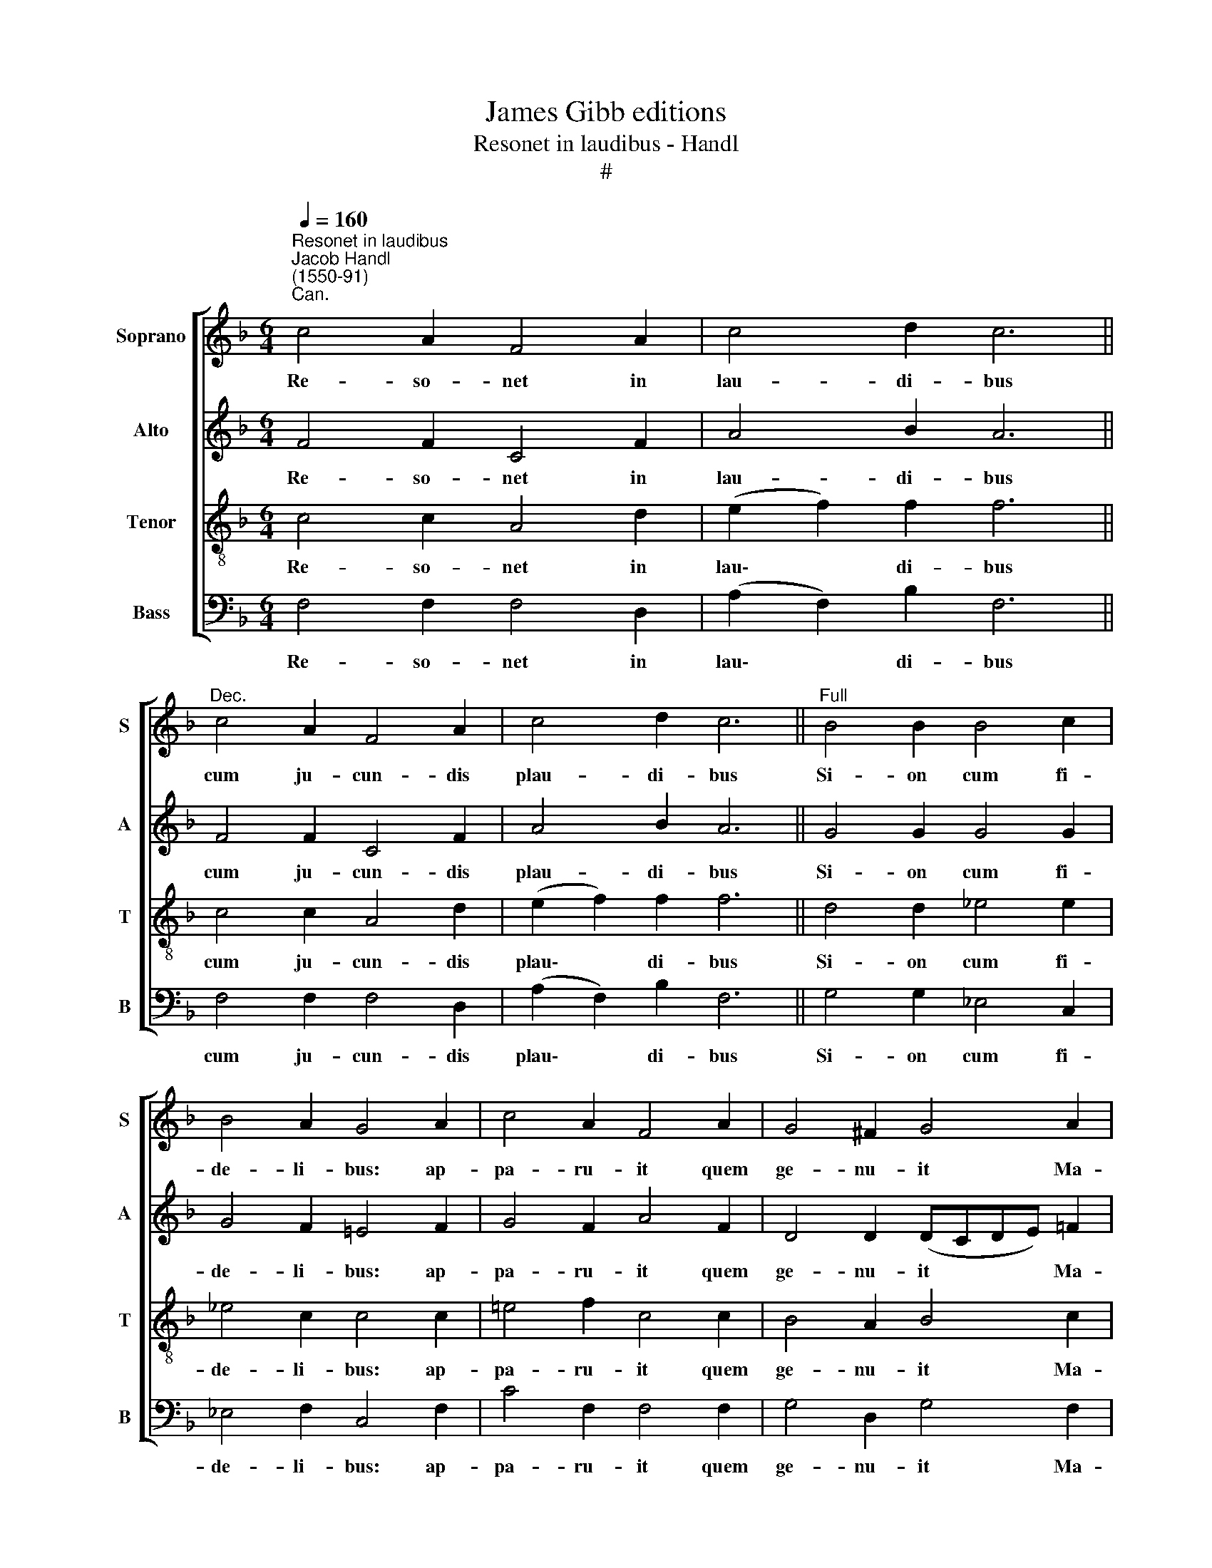 X:1
T:James Gibb editions
T:Resonet in laudibus - Handl
T:#
%%score [ 1 2 3 4 ]
L:1/8
Q:1/4=160
M:6/4
K:F
V:1 treble nm="Soprano" snm="S"
V:2 treble nm="Alto" snm="A"
V:3 treble-8 nm="Tenor" snm="T"
V:4 bass nm="Bass" snm="B"
V:1
"^Resonet in laudibus""^Jacob Handl\n(1550-91)""^Can." c4 A2 F4 A2 | c4 d2 c6 || %2
w: Re- so- net in|lau- di- bus|
"^Dec." c4 A2 F4 A2 | c4 d2 c6 ||"^Full" B4 B2 B4 c2 | B4 A2 G4 A2 | c4 A2 F4 A2 | G4 ^F2 G4 A2 | %8
w: cum ju- cun- dis|plau- di- bus|Si- on cum fi-|de- li- bus: ap-|pa- ru- it quem|ge- nu- it Ma-|
 F6 F4 z2 | ^F4 G2 A4 B2 | A4 G2 G4 A2 | F4 F2 F6 || c6 A6 | c6 A6 ||"^Can." ^F4 G2 A4 B2 | %15
w: ri- a.|Sunt im- ple- ta,|quae prae- di- xit|Ga- bri- el.|E- ia,|e- ia.|Vir- go De- um|
 A4 G2 A6 | ^F4 G2 A4 B2 | c4 B2 A4 B2 | G4 G2 A6 ||"^Dec." ^F4 G2 A4 B2 | c4 B2 A4 B2 | %21
w: ge- nu- it,|quem di- vi- na|vo- lu- it cle-|men- ti- a,|quem di- vi- na|vo- lu- it cle-|
 A4 G2 A6 ||"^Full" c4 c2 c4 c2 | f4 e2 d4 c2 | f4 e2 d4 c2 | c4 =B2 c6 || ^F4 G2 A4 B2 | %27
w: men- ti- a.|Ho- di- e ap-|pa- ru- it, ap-|pa- ru- it in|Is- ra- el|ex Ma- ri- a|
 c4 B2 A4 B2 | A4 G2 A6 | ^F4 G2 A4 B2 |[Q:1/4=157] c4[Q:1/4=152] B2[Q:1/4=148] A4[Q:1/4=144] B2 | %31
w: Vir- gi- ne est|na- tus Rex,|ex Ma- ri- a|Vir- gi- ne est|
[Q:1/4=140] A4[Q:1/4=137] G2[Q:1/4=136] A6 |] %32
w: na- tus Rex.|
V:2
 F4 F2 C4 F2 | A4 B2 A6 || F4 F2 C4 F2 | A4 B2 A6 || G4 G2 G4 G2 | G4 F2 =E4 F2 | G4 F2 A4 F2 | %7
w: Re- so- net in|lau- di- bus|cum ju- cun- dis|plau- di- bus|Si- on cum fi-|de- li- bus: ap-|pa- ru- it quem|
 D4 D2 (DCDE) =F2 | (C2 D4) C4 z2 | D4 D2 F4 F2 | F4 D2 E4 F2 | C4 D2 C6 || A4 G2 F4 E2 | %13
w: ge- nu- it * * * Ma-|ri\- * a.|Sunt im- ple- ta,|quae prae- di- xit|Ga- bri- el.|E- ia, e- ia,|
 A4 G2 F4 E2 || D4 D2 F4 F2 | F4 D2 F6 | D4 D2 F4 F2 | A4 G2 F4 F2 | E4 E2 F6 || D4 D2 F4 F2 | %20
w: e- ia, e- ia.|Vir- go De- um|ge- nu- it,|quem di- vi- na|vo- lu- it cle-|men- ti- a,|quem di- vi- na|
 A4 G2 F4 F2 | F4 D2 F6 || A4 G2 A4 A2 | A4 A2 A4 A2 | A4 c2 B4 A2 | A2 G4 G6 || D4 D2 F4 F2 | %27
w: vo- lu- it cle-|men- ti- a.|Ho- di- e ap-|pa- ru- it, ap-|pa- ru- it in|Is- ra- el|ex Ma- ri- a|
 A4 G2 F4 F2 | F4 D2 F6 | D4 D2 F4 F2 | A4 G2 F4 F2 | F4 D2 F6 |] %32
w: Vir- gi- ne est|na- tus Rex,|ex Ma- ri- a|Vir- gi- ne est|na- tus Rex.|
V:3
 c4 c2 A4 d2 | (e2 f2) f2 f6 || c4 c2 A4 d2 | (e2 f2) f2 f6 || d4 d2 _e4 e2 | _e4 c2 c4 c2 | %6
w: Re- so- net in|lau\- * di- bus|cum ju- cun- dis|plau\- * di- bus|Si- on cum fi-|de- li- bus: ap-|
 =e4 f2 c4 c2 | B4 A2 B4 c2 | (AGFA B2) A4 z2 | A4 =B2 c4 d2 | c4 =B2 c4 c2 | A4 _B2 A6 || %12
w: pa- ru- it quem|ge- nu- it Ma-|ri\- * * * * a.|Sunt im- ple- ta,|quae prae- di- xit|Ga- bri- el.|
 (f2 ed) e2 (cdcB) c2 | (f2 ed) e2 (cdcB) c2 || A4 =B2 c4 d2 | c4 =B2 d6 | A4 =B2 c4 d2 | %17
w: E\- * * ia, e\- * * * ia,|e\- * * ia, e\- * * * ia.|Vir- go De- um|ge- nu- it,|quem di- vi- na|
 f4 d2 d4 d2 | c4 c2 c6 || A4 =B2 c4 d2 | f4 d2 d4 d2 | c4 =B2 c6 || f4 e2 f4 c2 | d4 c2 f4 e2 | %24
w: vo- lu- it cle-|men- ti- a,|quem di- vi- na|vo- lu- it cle-|men- ti- a.|Ho- di- e ap-|pa- ru- it, ap-|
 d4 c2 f4 e2 | f2 d4 c6 || A4 =B2 c4 d2 | f4 d2 d4 d2 | c4 =B2 c6 | A4 =B2 c4 d2 | f4 d2 d4 d2 | %31
w: pa- ru- it in|Is- ra- el|ex Ma- ri- a|Vir- gi- ne est|na- tus Rex,|ex Ma- ri- a|Vir- gi- ne est|
 c4 =B2 c6 |] %32
w: na- tus Rex.|
V:4
 F,4 F,2 F,4 D,2 | (A,2 F,2) B,2 F,6 || F,4 F,2 F,4 D,2 | (A,2 F,2) B,2 F,6 || G,4 G,2 _E,4 C,2 | %5
w: Re- so- net in|lau\- * di- bus|cum ju- cun- dis|plau\- * di- bus|Si- on cum fi-|
 _E,4 F,2 C,4 F,2 | C4 F,2 F,4 F,2 | G,4 D,2 G,4 F,2 | (F,E,D,C, B,,2) F,4 z2 | D,4 G,2 F,4 B,,2 | %10
w: de- li- bus: ap-|pa- ru- it quem|ge- nu- it Ma-|ri\- * * * * a.|Sunt im- ple- ta,|
 F,4 G,2 C,4 F,2 | F,4 B,,2 F,6 || (F,G,A,B,) C2 (F,D,F,G,) A,2 | (F,G,A,B,) C2 (F,D,F,G,) A,2 || %14
w: quae prae- di- xit|Ga- bri- el.|E\- * * * ia, e\- * * * ia,|e\- * * * ia, e\- * * * ia.|
 D,4 G,2 F,4 B,,2 | F,4 G,2 D,6 | D,4 G,2 F,4 B,,2 | F,4 G,2 D,4 B,,2 | C,4 C,2 F,6 || %19
w: Vir- go De- um|ge- nu- it,|quem di- vi- na|vo- lu- it cle-|men- ti- a,|
 D,4 G,2 F,4 B,,2 | F,4 G,2 D,4 B,,2 | F,4 G,2 F,6 || F,4 C2 F,4 F,2 | D,4 A,2 D4 A,2 | %24
w: quem di- vi- na|vo- lu- it cle-|men- ti- a.|Ho- di- e ap-|pa- ru- it, ap-|
 F,4 A,2 B,4 C2 | F,2 G,4 C,6 || D,4 G,2 F,4 B,,2 | F,4 G,2 D,4 B,,2 | F,4 G,2 F,6 | %29
w: pa- ru- it in|Is- ra- el|ex Ma- ri- a|Vir- gi- ne est|na- tus Rex,|
 D,4 G,2 F,4 B,,2 | F,4 G,2 D,4 B,,2 | F,4 G,2 F,6 |] %32
w: ex Ma- ri- a|Vir- gi- ne est|na- tus Rex.|

